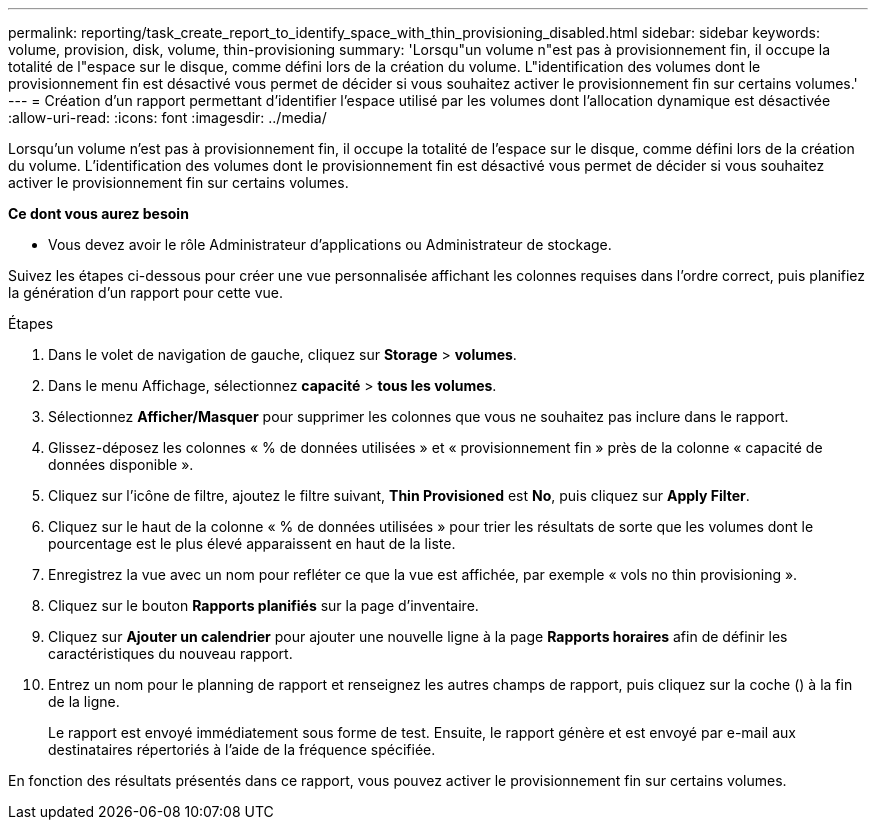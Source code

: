 ---
permalink: reporting/task_create_report_to_identify_space_with_thin_provisioning_disabled.html 
sidebar: sidebar 
keywords: volume, provision, disk, volume, thin-provisioning 
summary: 'Lorsqu"un volume n"est pas à provisionnement fin, il occupe la totalité de l"espace sur le disque, comme défini lors de la création du volume. L"identification des volumes dont le provisionnement fin est désactivé vous permet de décider si vous souhaitez activer le provisionnement fin sur certains volumes.' 
---
= Création d'un rapport permettant d'identifier l'espace utilisé par les volumes dont l'allocation dynamique est désactivée
:allow-uri-read: 
:icons: font
:imagesdir: ../media/


[role="lead"]
Lorsqu'un volume n'est pas à provisionnement fin, il occupe la totalité de l'espace sur le disque, comme défini lors de la création du volume. L'identification des volumes dont le provisionnement fin est désactivé vous permet de décider si vous souhaitez activer le provisionnement fin sur certains volumes.

*Ce dont vous aurez besoin*

* Vous devez avoir le rôle Administrateur d'applications ou Administrateur de stockage.


Suivez les étapes ci-dessous pour créer une vue personnalisée affichant les colonnes requises dans l'ordre correct, puis planifiez la génération d'un rapport pour cette vue.

.Étapes
. Dans le volet de navigation de gauche, cliquez sur *Storage* > *volumes*.
. Dans le menu Affichage, sélectionnez *capacité* > *tous les volumes*.
. Sélectionnez *Afficher/Masquer* pour supprimer les colonnes que vous ne souhaitez pas inclure dans le rapport.
. Glissez-déposez les colonnes « % de données utilisées » et « provisionnement fin » près de la colonne « capacité de données disponible ».
. Cliquez sur l'icône de filtre, ajoutez le filtre suivant, *Thin Provisioned* est *No*, puis cliquez sur *Apply Filter*.
. Cliquez sur le haut de la colonne « % de données utilisées » pour trier les résultats de sorte que les volumes dont le pourcentage est le plus élevé apparaissent en haut de la liste.
. Enregistrez la vue avec un nom pour refléter ce que la vue est affichée, par exemple « vols no thin provisioning ».
. Cliquez sur le bouton *Rapports planifiés* sur la page d'inventaire.
. Cliquez sur *Ajouter un calendrier* pour ajouter une nouvelle ligne à la page *Rapports horaires* afin de définir les caractéristiques du nouveau rapport.
. Entrez un nom pour le planning de rapport et renseignez les autres champs de rapport, puis cliquez sur la coche (image:../media/blue_check.gif[""]) à la fin de la ligne.
+
Le rapport est envoyé immédiatement sous forme de test. Ensuite, le rapport génère et est envoyé par e-mail aux destinataires répertoriés à l'aide de la fréquence spécifiée.



En fonction des résultats présentés dans ce rapport, vous pouvez activer le provisionnement fin sur certains volumes.
